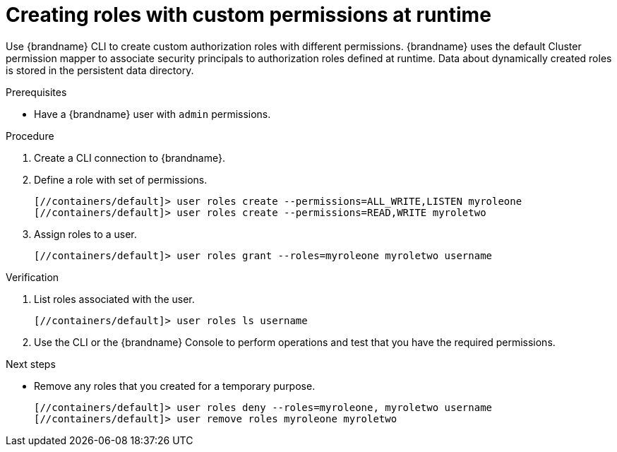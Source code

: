 [id='authorization-cli-user-create_{context}']
= Creating roles with custom permissions at runtime

Use {brandname} CLI to create custom authorization roles with different permissions.
{brandname} uses the default Cluster permission mapper to associate security principals to authorization roles defined at runtime.
Data about dynamically created roles is stored in the persistent data directory.

.Prerequisites

* Have a {brandname} user with `admin` permissions.

.Procedure

. Create a CLI connection to {brandname}.
. Define a role with set of permissions.
+
[source,bash,options="nowrap",subs=attributes+]
----
[//containers/default]> user roles create --permissions=ALL_WRITE,LISTEN myroleone
[//containers/default]> user roles create --permissions=READ,WRITE myroletwo
----
. Assign roles to a user.
+
[source,bash,options="nowrap",subs=attributes+]
----
[//containers/default]> user roles grant --roles=myroleone myroletwo username
----

.Verification

. List roles associated with the user.
+
[source,bash,options="nowrap",subs=attributes+]
----
[//containers/default]> user roles ls username
----
. Use the CLI or the {brandname} Console to perform operations and test that you have the required permissions.

.Next steps
* Remove any roles that you created for a temporary purpose.
+
[source,bash,options="nowrap",subs=attributes+]
----
[//containers/default]> user roles deny --roles=myroleone, myroletwo username
[//containers/default]> user remove roles myroleone myroletwo
----
